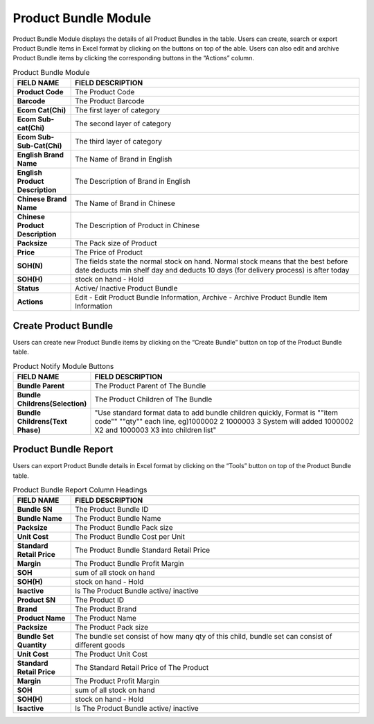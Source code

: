 ************
Product Bundle Module 
************
Product Bundle Module displays the details of all Product Bundles in the table. Users can create, search or export Product Bundle items in Excel format by clicking on the buttons on top of the able. Users can also edit and archive Product Bundle items by clicking the corresponding buttons in the “Actions” column.

|Productbundlemodule|

.. list-table:: Product Bundle Module
    :widths: 10 50
    :header-rows: 1
    :stub-columns: 1

    * - FIELD NAME
      - FIELD DESCRIPTION
    * - Product Code
      - The Product Code
    * - Barcode
      - The Product Barcode
    * - Ecom Cat(Chi)
      - The first layer of category
    * - Ecom Sub-cat(Chi)
      - The second layer of category
    * - Ecom Sub-Sub-Cat(Chi)
      - The third layer of category
    * - English Brand Name
      - The Name of Brand in English
    * - English Product Description
      - The Description of Brand in English
    * - Chinese Brand Name
      - The Name of Brand in Chinese
    * - Chinese Product Description
      - The Description of Product in Chinese   
    * - Packsize
      - The Pack size of Product
    * - Price
      - The Price of Product
    * - SOH(N)
      - The fields state the normal stock on hand. Normal stock means that the best before date deducts min shelf day and deducts 10 days (for delivery process) is after today
    * - SOH(H)
      - stock on hand - Hold
    * - Status
      - Active/ Inactive Product Bundle
    * - Actions
      - Edit - Edit Product Bundle Information, Archive - Archive Product Bundle Item Information

    
.. list-table:: 
 


Create Product Bundle
================== 
Users can create new Product Bundle items by clicking on the “Create Bundle” button on top of the Product Bundle table.

|Productbundlecreatebutton|
|Createproductbundle|

.. list-table:: Product Notify Module Buttons
    :widths: 10 50
    :header-rows: 1
    :stub-columns: 1

    * - FIELD NAME
      - FIELD DESCRIPTION
    * - Bundle Parent
      - The Product Parent of The Bundle
    * - Bundle Childrens(Selection)
      - The Product Children of The Bundle
    * - Bundle Childrens(Text Phase)
      - "Use standard format data to add bundle children quickly, Format is ""item code"" ""qty"" each line, eg)1000002 2 1000003 3 System will added 1000002 X2 and 1000003 X3 into children list"

      
.. list-table:: 

Product Bundle Report
================== 
Users can export Product Bundle details in Excel format by clicking on the “Tools” button on top of the Product Bundle table.

|Productbundlereport|

.. list-table:: Product Bundle Report Column Headings
    :widths: 10 50
    :header-rows: 1
    :stub-columns: 1

    * - FIELD NAME
      - FIELD DESCRIPTION
    * - Bundle SN
      - The Product Bundle ID
    * - Bundle Name
      - The Product Bundle Name
    * - Packsize
      - The Product Bundle Pack size
    * - Unit Cost
      - The Product Bundle Cost per Unit
    * - Standard Retail Price
      - The Product Bundle Standard Retail Price
    * - Margin
      - The Product Bundle Profit Margin
    * - SOH
      - sum of all stock on hand
    * - SOH(H)
      - stock on hand - Hold
    * - Isactive
      - Is The Product Bundle active/ inactive
    * - Product SN
      - The Product ID
    * - Brand
      - The Product Brand
    * - Product Name
      - The Product Name
    * - Packsize
      - The Product Pack size
    * - Bundle Set Quantity
      - The bundle set consist of how many qty of this child, bundle set can consist of different goods
    * - Unit Cost
      - The Product Unit Cost
    * - Standard Retail Price
      - The Standard Retail Price of The Product
    * - Margin
      - The Product Profit Margin
    * - SOH
      - sum of all stock on hand
    * - SOH(H)
      - stock on hand - Hold
    * - Isactive
      - Is The Product Bundle active/ inactive
      
.. list-table:: 

.. |Productbundlemodule| image:: Productbundlemodule.JPG
.. |Productbundlecreatebutton| image:: Productbundlecreatebutton.JPG
.. |Createproductbundle| image:: Createproductbundle.jpg
.. |Productbundlereport| image:: Productbundlereport.JPG
